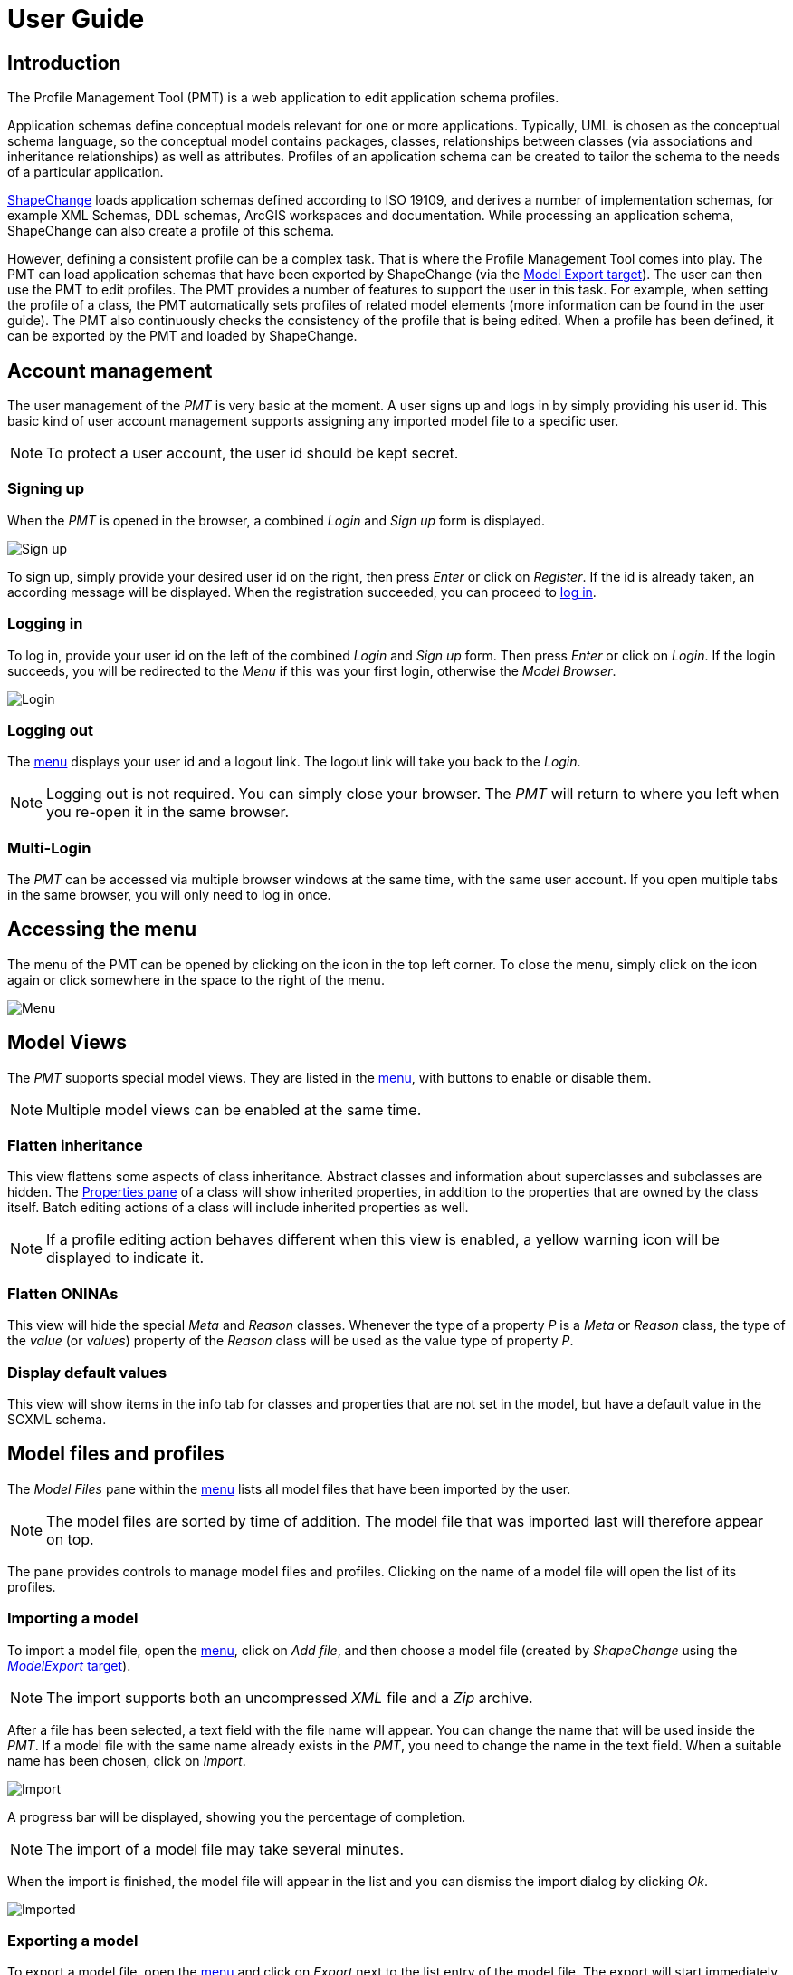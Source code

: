 :doctype: book

:imagesdir: ./img

[[UG]]
= User Guide

[[UG_Introduction]]
== Introduction

The Profile Management Tool (PMT) is a web application to edit application schema profiles. 

Application schemas define conceptual models relevant for one or more applications. Typically, UML is chosen as the conceptual schema language, so the conceptual model contains packages, classes, relationships between classes (via associations and inheritance relationships) as well as attributes. Profiles of an application schema can be created to tailor the schema to the needs of a particular application.  

http://shapechange.net/[ShapeChange] loads application schemas defined according to ISO 19109, and derives a number of implementation schemas, for example XML Schemas, DDL schemas, ArcGIS workspaces and documentation. While processing an application schema, ShapeChange can also create a profile of this schema.

However, defining a consistent profile can be a complex task. That is where the Profile Management Tool comes into play. The PMT can load application schemas that have been exported by ShapeChange (via the http://shapechange.net/targets/model-export/[Model Export target]). The user can then use the PMT to edit profiles. The PMT provides a number of features to support the user in this task. For example, when setting the profile of a class, the PMT automatically sets profiles of related model elements (more information can be found in the user guide). The PMT also continuously checks the consistency of the profile that is being edited. When a profile has been defined, it can be exported by the PMT and loaded by ShapeChange.


[[UG_AccountManagement]]
== Account management

The user management of the _PMT_ is very basic at the moment. A user signs up and logs in by simply providing his user id. This basic kind of user account management supports assigning any imported model file to a specific user.

NOTE: To protect a user account, the user id should be kept secret.


[[UG_SignUp]]
=== Signing up

When the _PMT_ is opened in the browser, a combined _Login_ and _Sign up_ form is displayed. 

image::login01.png[Sign up]

To sign up, simply provide your desired user id on the right, then press _Enter_ or click on _Register_. If the id is already taken, an according message will be displayed. When the registration succeeded, you can proceed to <<UG_Login,log in>>.


[[UG_Login]]
=== Logging in

To log in, provide your user id on the left of the combined _Login_ and _Sign up_ form. Then press _Enter_ or click on _Login_. If the login succeeds, you will be redirected to the _Menu_ if this was your first login, otherwise the _Model Browser_.

image::login02.png[Login]


[[UG_Logout]]
=== Logging out

The <<UG_Menu,menu>> displays your user id and a logout link. The logout link will take you back to the _Login_. 

NOTE: Logging out is not required. You can simply close your browser. The _PMT_ will return to where you left when you re-open it in the same browser.


[[UG_MultiLogin]]
=== Multi-Login

The _PMT_ can be accessed via multiple browser windows at the same time, with the same user account. If you open multiple tabs in the same browser, you will only need to log in once. 


[[UG_Menu]]
== Accessing the menu

The menu of the PMT can be opened by clicking on the icon in the top left corner. To close the menu, simply click on the icon again or click somewhere in the space to the right of the menu.

image::menu01.png[Menu]


[[UG_ModelViews]]
== Model Views

The _PMT_ supports special model views. They are listed in the <<UG_Menu,menu>>, with buttons to enable or disable them. 

NOTE: Multiple model views can be enabled at the same time.


[[UG_ModelViews_FlattenInheritance]]
=== Flatten inheritance

This view flattens some aspects of class inheritance. Abstract classes and information about superclasses and subclasses are hidden. The <<UG_ProfilePane_ClassesAndProperties,Properties pane>> of a class will show inherited properties, in addition to the properties that are owned by the class itself. Batch editing actions of a class will include inherited properties as well. 

NOTE: If a profile editing action behaves different when this view is enabled, a yellow warning icon will be displayed to indicate it.


[[UG_ModelViews_FlattenONINAs]]
=== Flatten ONINAs

This view will hide the special _Meta_ and _Reason_ classes. Whenever the type of a property _P_ is a _Meta_ or _Reason_ class, the type of the _value_ (or _values_) property of the _Reason_ class will be used as the value type of property _P_.


[[UG_ModelViews_DisplayDefaultValues]]
=== Display default values

This view will show items in the info tab for classes and properties that are not set in the model, but have a default value in the SCXML schema.


[[UG_ModelFiles]]
== Model files and profiles

The _Model Files_ pane within the <<UG_Menu,menu>> lists all model files that have been imported by the user. 

NOTE: The model files are sorted by time of addition. The model file that was imported last will therefore appear on top.

The pane provides controls to manage model files and profiles. Clicking on the name of a model file will open the list of its profiles. 


[[UG_ImportModel]]
=== Importing a model

To import a model file, open the <<UG_Menu,menu>>, click on _Add file_, and then choose a model file (created by _ShapeChange_ using the http://shapechange.net/targets/model-export/[_ModelExport_ target]).

NOTE: The import supports both an uncompressed _XML_ file and a _Zip_ archive.

After a file has been selected, a text field with the file name will appear. You can change the name that will be used inside the _PMT_. If a model file with the same name already exists in the _PMT_, you need to change the name in the text field. When a suitable name has been chosen, click on _Import_.

image::menu02.png[Import]

A progress bar will be displayed, showing you the percentage of completion. 

NOTE: The import of a model file may take several minutes. 

When the import is finished, the model file will appear in the list and you can dismiss the import dialog by clicking _Ok_.

image::menu03.png[Imported]


[[UG_ExportModel]]
=== Exporting a model

To export a model file, open the <<UG_Menu,menu>> and click on _Export_ next to the list entry of the model file. The export will start immediately. 

A progress bar will be displayed, showing you the percentage of completion. 

NOTE: The exort of a model file may take several minutes.

When the export is complete, a _Download_ button will appear below the progress bar. Click it to save the file locally.

image::menu04.png[Export]


[[UG_DeleteModel]]
=== Deleting a model

To delete a model file, open the <<UG_Menu,menu>> and click on _Drop_ next to the list entry of the model file. A dialog will appear to request your confirmation of the deletion.

image::menu05.png[Delete]


[[UG_SelectProfile]]
=== Selecting a profile

To open a profile from a specific model file in the <<UG_Browser,model browser>>, open the <<UG_Menu,menu>> and go to the model file. Click on the model file name if the profile list has not been opened yet. Then click on the profile you want to open. This will close the menu and show the model browser with the profile you selected. When opening the menu again, the selected model file and profile are highlighted.


[[UG_AddProfile]]
=== Adding a profile

To add a profile to a model file, open the <<UG_Menu,menu>> and click on _Add Profile_ at the bottom of the profile list. A text field will appear to enter the name of the new profile. 

[NOTE]
======
The name should only contain word characters and hyphens. The regular expression to check the profile name is `[\w|-]+`, which is equivalent to `[a-zA-Z0-9_-]+`.

Examples:

* Profile1
* Proj_X-2-1

======

Adding the profile will only be possible if you enter a profile name that is unique for the model file.

image::menu06.png[Add]


[[UG_CopyProfile]]
=== Copying a profile

You can create a new profile by copying an existing one. To do so, open the <<UG_Menu,menu>>, navigate to the profile you want to copy, and click on _Copy_. A text field will appear where you should enter the name of the new profile. 

NOTE: The rules for naming a profile as described for <<UG_AddProfile>> apply here as well.


[[UG_RenameProfile]]
=== Renaming a profile

To rename a profile, open the <<UG_Menu,menu>>, navigate to the profile, and click on _Edit_. A text field will appear where you should enter the new name of the profile. 

NOTE: The rules for naming a profile as described for <<UG_AddProfile>> apply here as well.

image::menu07.png[Rename]


[[UG_DeleteProfile]]
=== Deleting a profile

To delete a profile, open the <<UG_Menu,menu>>, navigate to the profile, and click on _Drop_. A confirmation dialog will appear. A dialog will appear to request your confirmation of the deletion.

image::menu08.png[Delete]


[[UG_Browser]]
== Browsing a model profile

When a model <<UG_SelectProfile,profile has been selected>>, the PMT displays GUI elements with which you can browse the model. A core element is the <<UG_ModelTree>>. You can use it to select model elements for making profile assignments. You can also select model elements based on a <<UG_Search,textual search>>.


[[UG_ModelTree]]
=== Model tree

The model tree shows the packages, classes and properties of the selected model profile in a tree structure. Different <<UG_ModelTree_Layout,layout options>> exist. Clicking on an item in the tree will show or hide its children and open the item in the <<UG_DetailsPane>>.

image::model01.png[Model]

The type of each item is indicated by an <<UG_ModelTree_Icons,icon>>, the coloring of an item indicates its <<UG_ModelTree_States,state>>.   

[[UG_ModelTree_Icons]]
==== Icons

* image:icon-p.png[package] - Package 
* Class
  ** image:icon-ft.png[featuretype] - Feature type
  ** image:icon-t.png[type] - Type
  ** image:icon-dt.png[datatype] - Data type
  ** image:icon-cl.png[codelist] - Code list
  ** image:icon-e.png[enumeration] - Enumeration
  ** image:icon-u.png[union] - Union
  ** image:icon-c.png[class] - No stereo type
* Property
  ** image:icon-a.png[attribute] - Attribute
  ** image:icon-ar.png[association role] - Association role

[[UG_ModelTree_States]]
==== States

* image:state-i.png[included] - Included in profile
* image:state-ni.png[not included] - Not included in profile
* image:state-ne.png[non-editable] - Not editable
* image:state-s.png[selected] - Selected


[[UG_ModelTree_Layout]]
==== Layout

Above the model tree are two toggles to adjust the layout of the model tree. 

The first toggle lets you switch from the default tree view to a three pane view. In this view, packages, classes and properties are not contained in a single tree but are presented in three separate panes.

NOTE: This is only a different presentation, the behavior of browsing and selecting model elements remains the same.

image::view01.png[Three Pane View]

The second toggle lets you switch to a smaller font size for the model tree. That allows seeing more model elements on screen without scrolling.

image::view02.png[Smaller Font]


[[UG_Search]]
=== Search

Above the model tree you will find the search box. It allows you to filter the model elements displayed in the model tree by matching the search value against model element names, aliases, descriptions, and definitions. 

The search will start automatically once you entered at least three characters and then paused typing for a second. To reset the search value, you can click on the icon at the right of the search box. The search is case insensitive and uses partial matching. 

.Performing a model search
======
If you type `int`, that will match `Integer` as well as `Point`. 
======

image::search01.png[Search]

Items that are neither matched by the search value nor satisfy any of the following conditions are hidden:

* If a package matches, its contained classes match as well. 
* If a class is matched, its contained properties match as well. 
* The parent elements on the path to the top of the tree of a matching element match as well.

If the name of an item is matched, the matching part will be highlighted in yellow in the model tree. If the alias, description or definition of an item is matched, the item will be highlighted in a light yellow in the model tree. In the info pane, the matching part of the alias, description or definition will be highlighted in yellow.


[[UG_DetailsPane]]
== Details pane

The _Details pane_ is situated at the right side of the <<UG_ModelTree>>. It shows the details for the model element that is selected in the _model tree_. The name of the element is shown at the top of the _Details pane_, including its type. 


[[UG_ProfilePane]]
=== Profile pane

The _Profile pane_ allows you to edit the profile information for the selected model element. Different actions are available for different element types.


[[UG_ProfilePane_Packages]]
==== Packages

For packages, at the top you find a toggle to specify if the package is editable. If you switch the toggle, that will also switch it recursively for all sub-packages. If a package is not editable, then the profile information for classes and properties contained in the package cannot be edited.

You can also perform batch editing actions. These allow you to add to or remove from the profile either only the direct child classes of the package or all classes in all sub-packages.

image::model01.png[Packages]


[[UG_ProfilePane_Classes]]
==== Classes

For classes, at the top you find a toggle to specify if the class is included in the profile. If you add the class to the profile, that will automatically add its superclasses and its mandatory properties. If you remove the class from the profile, that will automatically remove its subclasses and all of its properties. If the class to remove is a _Meta_ or _Reason_ class, then the value types of its properties will also be removed – unless these types are used by other properties or belong to a non-editable package.

You can also perform batch editing actions. These allow you to add the optional properties of the class to the profile, or remove them.

For classes with stereotype _featuretype_, you can also specify the profile parameter _geometry_. It allows you to limit the geometry types that are allowed for the _featuretype_.

image::model02.png[Classes]


[[UG_ProfilePane_Properties]]
==== Properties

For properties, at the top you find a toggle to specify if the property is included in the profile. The toggle is only enabled if the class that owns the property is already included in the profile and if the property is optional. This does not apply for mandatory properties that either do not belong to the profile - which can happen in case that a model with inconsistent profiles has been imported - or that belong to an enumeration or code list.

If you add the property to the profile, that will automatically add its type class. On the other hand, if you remove a property from the profile, its type class will not automatically be removed from the profile (since other properties that belong to the profile may have the same type). An exception is made for properties whose type class is a _Meta_ or _Reason_ class, or which belong to such a class: in such a case, the type class is also removed if it belongs to an editable package and is not used as type of other properties.

You can also set the profile parameter _cardinality_. This allows you to limit the cardinality of a property in the profile.

For association roles, you will also be able to set the profile parameter _isNavigable_. This allows you to render a bidirectional association unidirectional.

image::model03.png[Properties]


[[UG_ProfilePane_ClassesAndProperties]]
=== Classes/Properties pane

This pane shows the list of classes contained in the selected package, or the list of properties contained in the selected class. On the left of each list entry is a toggle to specify if the item is included in the profile. The toggle behaves in the same way as the ones in the <<UG_ProfilePane>>. If you click on the model element name, that element will be selected in the model tree and shown in the <<UG_DetailsPane>>.

image::model04.png[Classes]

If the list shows properties of a class, the cardinality and type of each property will be shown on the right. Clicking on the type name will select the type in the model tree and display it in the details pane.

image::model05.png[Properties]


[[UG_InfoPane]]
=== Info pane

This pane shows various information from the model for the selected model element, like description, definition, alias, stereotypes, and tagged values. For classes, it will also show links to superclasses and subclasses. For properties, it shows links to the type. For association roles, it will show links to the association.

image::model07.png[Info]

If you click on a link to an association, the info pane will show the information for the association. However, the association is not shown in the model tree. The information for the association includes links to its two association roles.


[[UG_Navigation]]
== Navigation

When you select model elements in the <<UG_ModelTree>> or follow links in the <<UG_DetailsPane>>, the URL in the browser address bar changes accordingly. That means you can use the browsers back and forward buttons to navigate through the history of selected items. It also means you can copy the URL and open it in a different browser to open the _PMT_ with the same model element selected.


[[UG_ConsistencyChecks]]
== Consistency checks

The _PMT_ continuously checks the consistency of the profile that is being edited. When you import a model file, the consistency for every profile in the model file will be checked during the import. When you change the profile information for a class or property or the editability of a package, the consistency of the selected profile will be checked.

If the selected profile has consistency errors, a red circle with the numbers of errors will be displayed at the top right of the PMT window. When you click on the circle, the list of errors will pop up. When you click on an error, the model browser will jump to the erroneous model element. 

image::checks02.png[Consistency]

If the selected profile has no errors, you will see a green check mark instead of the red circle. During write transactions, you will see a spinner icon in the same place.

The following checks are available:

* If a class is included in the profile, its superclasses have to be included as well, except when they are contained in a non-editable package.
* If a class is included in the profile, its mandatory properties have to be included as well, unless the class is an enumeration or code list.
* If a property is included in the profile, its containing class has to be included as well.
* If a property is included in the profile, its type class has to be included as well, except when it is contained in a non-editable package.
* If a class with stereotype _featuretype_ has tagged value _geometry_ with a list of geometry type identifiers, that list has to be a subset of the __PMT__s list (which is a global configuration option, see the <<../admin-manual/admin_manual#AM_Configuration_AppSettings_geometry,PMT administrator manual>> for further details). The list of geometry types defined via the profile parameter _geometry_ has to be a subset of the intersection of the geometry types defined by the tagged value geometry and the __PMT__s list.
* The profile parameter _isNavigable_ may only be specified for association roles. It may not render an association unnavigable.
* The profile parameter _cardinality_ may only restrict the cardinality of a property. It may not extend the cardinality range.
